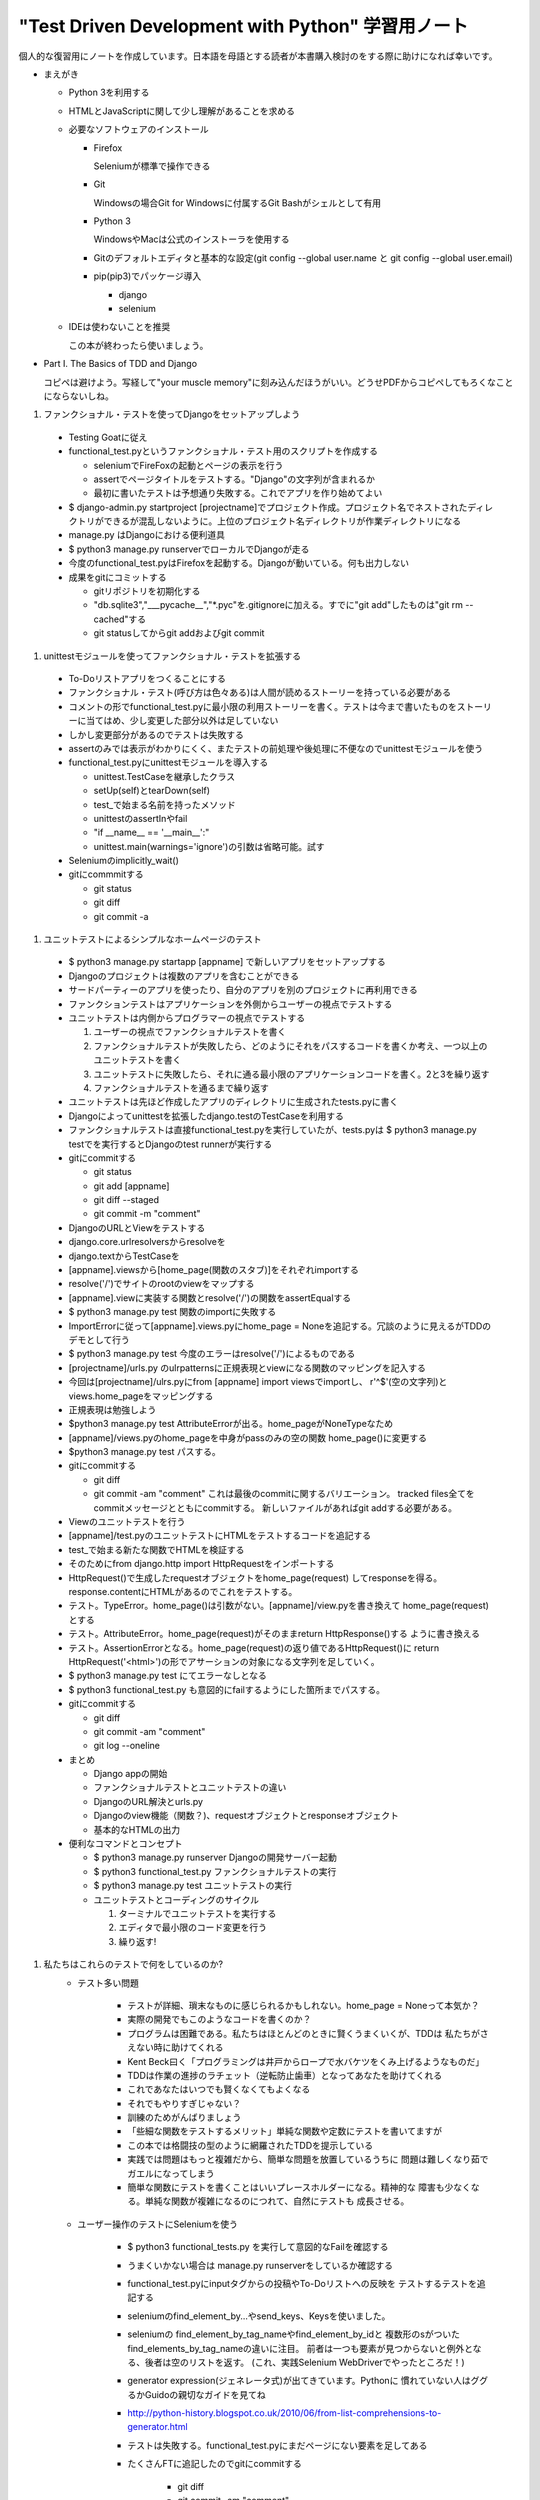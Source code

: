 "Test Driven Development with Python" 学習用ノート
#####################################################

個人的な復習用にノートを作成しています。日本語を母語とする読者が本書購入検討のをする際に助けになれば幸いです。

* まえがき

  * Python 3を利用する
  * HTMLとJavaScriptに関して少し理解があることを求める
  * 必要なソフトウェアのインストール

    * Firefox

      Seleniumが標準で操作できる

    * Git

      Windowsの場合Git for Windowsに付属するGit Bashがシェルとして有用

    * Python 3

      WindowsやMacは公式のインストーラを使用する

    * Gitのデフォルトエディタと基本的な設定(git config --global user.name と git config --global user.email)
    * pip(pip3)でパッケージ導入

      * django
      * selenium

  * IDEは使わないことを推奨

    この本が終わったら使いましょう。

* Part I. The Basics of TDD and Django

  コピペは避けよう。写経して"your muscle memory"に刻み込んだほうがいい。どうせPDFからコピペしてもろくなことにならないしね。

#. ファンクショナル・テストを使ってDjangoをセットアップしよう

  * Testing Goatに従え
  * functional_test.pyというファンクショナル・テスト用のスクリプトを作成する

    * seleniumでFireFoxの起動とページの表示を行う
    * assertでページタイトルをテストする。"Django"の文字列が含まれるか
    * 最初に書いたテストは予想通り失敗する。これでアプリを作り始めてよい

  * $ django-admin.py startproject [projectname]でプロジェクト作成。プロジェクト名でネストされたディレクトリができるが混乱しないように。上位のプロジェクト名ディレクトリが作業ディレクトリになる
  * manage.py はDjangoにおける便利道具
  * $ python3 manage.py runserverでローカルでDjangoが走る
  * 今度のfunctional_test.pyはFirefoxを起動する。Djangoが動いている。何も出力しない
  * 成果をgitにコミットする

    * gitリポジトリを初期化する
    * "db.sqlite3","___pycache__","\*.pyc"を.gitignoreに加える。すでに"git add"したものは"git rm --cached"する
    * git statusしてからgit addおよびgit commit

#. unittestモジュールを使ってファンクショナル・テストを拡張する

  * To-Doリストアプリをつくることにする
  * ファンクショナル・テスト(呼び方は色々ある)は人間が読めるストーリーを持っている必要がある
  * コメントの形でfunctional_test.pyに最小限の利用ストーリーを書く。テストは今まで書いたものをストーリーに当てはめ、少し変更した部分以外は足していない
  * しかし変更部分があるのでテストは失敗する
  * assertのみでは表示がわかりにくく、またテストの前処理や後処理に不便なのでunittestモジュールを使う
  * functional_test.pyにunittestモジュールを導入する

    * unittest.TestCaseを継承したクラス
    * setUp(self)とtearDown(self)
    * test_で始まる名前を持ったメソッド
    * unittestのassertInやfail
    * "if __name__ == '__main__':"
    * unittest.main(warnings='ignore')の引数は省略可能。試す

  * Seleniumのimplicitly_wait()
  * gitにcommmitする

    * git status
    * git diff
    * git commit -a

#. ユニットテストによるシンプルなホームページのテスト

  * $ python3 manage.py startapp [appname] で新しいアプリをセットアップする
  * Djangoのプロジェクトは複数のアプリを含むことができる
  * サードパーティーのアプリを使ったり、自分のアプリを別のプロジェクトに再利用できる
  * ファンクションテストはアプリケーションを外側からユーザーの視点でテストする
  * ユニットテストは内側からプログラマーの視点でテストする

    #. ユーザーの視点でファンクショナルテストを書く
    #. ファンクショナルテストが失敗したら、どのようにそれをパスするコードを書くか考え、一つ以上のユニットテストを書く
    #. ユニットテストに失敗したら、それに通る最小限のアプリケーションコードを書く。2と3を繰り返す
    #. ファンクショナルテストを通るまで繰り返す

  * ユニットテストは先ほど作成したアプリのディレクトリに生成されたtests.pyに書く
  * Djangoによってunittestを拡張したdjango.testのTestCaseを利用する
  * ファンクショナルテストは直接functional_test.pyを実行していたが、tests.pyは
    $ python3 manage.py testでを実行するとDjangoのtest runnerが実行する
  * gitにcommitする

    * git status
    * git add [appname]
    * git diff --staged
    * git commit -m "comment"

  * DjangoのURLとViewをテストする
  * django.core.urlresolversからresolveを
  * django.textからTestCaseを
  * [appname].viewsから[home_page(関数のスタブ)]をそれぞれimportする
  * resolve('/')でサイトのrootのviewをマップする
  * [appname].viewに実装する関数とresolve('/')の関数をassertEqualする
  * $ python3 manage.py test 関数のimportに失敗する
  * ImportErrorに従って[appname].views.pyにhome_page = Noneを追記する。冗談のように見えるがTDDのデモとして行う
  * $ python3 manage.py test 今度のエラーはresolve('/')によるものである
  * [projectname]/urls.py のulrpatternsに正規表現とviewになる関数のマッピングを記入する
  * 今回は[projectname]/ulrs.pyにfrom [appname] import viewsでimportし、
    r'^$'(空の文字列)とviews.home_pageをマッピングする
  * 正規表現は勉強しよう
  * $python3 manage.py test AttributeErrorが出る。home_pageがNoneTypeなため
  * [appname]/views.pyのhome_pageを中身がpassのみの空の関数 home_page()に変更する
  * $python3 manage.py test パスする。
  * gitにcommitする

    * git diff
    * git commit -am "comment" これは最後のcommitに関するバリエーション。
      tracked files全てをcommitメッセージとともにcommitする。
      新しいファイルがあればgit addする必要がある。

  * Viewのユニットテストを行う
  * [appname]/test.pyのユニットテストにHTMLをテストするコードを追記する
  * test_で始まる新たな関数でHTMLを検証する
  * そのためにfrom django.http import HttpRequestをインポートする
  * HttpRequest()で生成したrequestオブジェクトをhome_page(request)
    してresponseを得る。response.contentにHTMLがあるのでこれをテストする。
  * テスト。TypeError。home_page()は引数がない。[appname]/view.pyを書き換えて
    home_page(request)とする
  * テスト。AttributeError。home_page(request)がそのままreturn HttpResponse()する
    ように書き換える
  * テスト。AssertionErrorとなる。home_page(request)の返り値であるHttpRequest()に
    return HttpRequest('<html>')の形でアサーションの対象になる文字列を足していく。
  * $ python3 manage.py test にてエラーなしとなる
  * $ python3 functional_test.py も意図的にfailするようにした箇所までパスする。
  * gitにcommitする

    * git diff
    * git commit -am "comment"
    * git log --oneline

  * まとめ

    * Django appの開始
    * ファンクショナルテストとユニットテストの違い
    * DjangoのURL解決とurls.py
    * Djangoのview機能（関数？)、requestオブジェクトとresponseオブジェクト
    * 基本的なHTMLの出力

  * 便利なコマンドとコンセプト

    * $ python3 manage.py runserver Djangoの開発サーバー起動
    * $ python3 functional_test.py ファンクショナルテストの実行
    * $ python3 manage.py test ユニットテストの実行
    * ユニットテストとコーディングのサイクル

      #. ターミナルでユニットテストを実行する
      #. エディタで最小限のコード変更を行う
      #. 繰り返す!

#. 私たちはこれらのテストで何をしているのか?
    * テスト多い問題

        * テストが詳細、瑣末なものに感じられるかもしれない。home_page = Noneって本気か？
        * 実際の開発でもこのようなコードを書くのか？
        * プログラムは困難である。私たちはほとんどのときに賢くうまくいくが、TDDは
          私たちがさえない時に助けてくれる
        * Kent Beck曰く「プログラミングは井戸からロープで水バケツをくみ上げるようなものだ」
        * TDDは作業の進捗のラチェット（逆転防止歯車）となってあなたを助けてくれる
        * これであなたはいつでも賢くなくてもよくなる
        * それでもやりすぎじゃない？
        * 訓練のためがんばりましょう
        * 「些細な関数をテストするメリット」単純な関数や定数にテストを書いてますが
        * この本では格闘技の型のように網羅されたTDDを提示している
        * 実践では問題はもっと複雑だから、簡単な問題を放置しているうちに
          問題は難しくなり茹でガエルになってしまう
        * 簡単な関数にテストを書くことはいいプレースホルダーになる。精神的な
          障害も少なくなる。単純な関数が複雑になるのにつれて、自然にテストも
          成長させる。

    * ユーザー操作のテストにSeleniumを使う

        * $ python3 functional_tests.py を実行して意図的なFailを確認する
        * うまくいかない場合は manage.py runserverをしているか確認する
        * functional_test.pyにinputタグからの投稿やTo-Doリストへの反映を
          テストするテストを追記する
        * seleniumのfind_element_by...やsend_keys、Keysを使いました。
        * seleniumの find_element_by_tag_nameやfind_element_by_idと
          複数形のsがついたfind_elements_by_tag_nameの違いに注目。
          前者は一つも要素が見つからないと例外となる、後者は空のリストを返す。
          (これ、実践Selenium WebDriverでやったところだ！)
        * generator expression(ジェネレータ式)が出てきています。Pythonに
          慣れていない人はググるかGuidoの親切なガイドを見てね
        * http://python-history.blogspot.co.uk/2010/06/from-list-comprehensions-to-generator.html
        * テストは失敗する。functional_test.pyにまだページにない要素を足してある
        * たくさんFTに追記したのでgitにcommitする

            * git diff
            * git commit -am "comment"

    * 「定数をテストするな」ルール、そして救済のためのテンプレート
        * ユニットテストはロジックや制御のフロー、設定をテストする
          HTML文字列をテストしている今の私たちのそれはそうなっていない
        * 機能を変更することなくコードを改善する、それがリファクタ
        * ユニットテストを通ることを確認する
        * テンプレートを使ってのリファクタリング

            * [appname]/templates ディレクトリを作成する
            * [appname]/templates/home.html としてHTMLを書く。
              ユニットテストに書いていたのと同じHTML。
            * [appname]/views.py に django.shortcutsからrenderをインポートし
              return render(request, 'home.html')でテンプレートを使う。
             * HttpResponseからDjangoのrender機能に変更した
               これは第一引数がrequest（理由は後で）で次がrenderに渡すテンプレートの
               名前になる。Djangoは自動的に全てのアプリのtemplatesと呼ばれるフォルダ内を
               検索する。そしてテンプレートに基づいたHttpResponseがビルドされる。
            * テンプレートはDjangoの強力な機能で、Pythonの変数をHTMLに埋め込める。
              あとの章でもrenderやrender_to_string(ディスクからファイルを読み込む)
              を使う理由である。
            * ところでこれはユニットテストに通らない
            * トレースバックを読む練習
            * Djangoはテンプレートを見つけられない。templatesフォルダに配置しているのに
            * 実は作成したアプリを公式には、まだDjangoに登録していなかった。
            * つまり、startapp コマンドだけでは不十分ということ。
            * settings.pyのINSTALLED_APPSにアプリを追記する。末尾のコンマを忘れないこと
            * まだテストに通らない。これはユニットテストではHTMLの末尾に改行などがないからである。
            * self.assertTrue(response.content.strip().endwith(b'</html>'))のようにする。
            * ユニットテスト側を変更しているので小さなずる(cheat)だがHTML末尾の空白なんかどうでもいいこと。
            * もう一押し。定数としてのHTMLではなく正しいテンプレートがレンダリングされることを
              確認するテストに書き換える
            * render_to_stringを使用する(この文脈はP.56で助けになる。初回は見落とした)
            * response.contentのバイト列をPythonのユニコード文字列にするため.decode()も使う

        * リファクタリングにおいて

            * Kent Beck曰く「この通りにするよう勧めているのか？違う、このようにできることを勧めている」
            * リファクタリングするときは、コードかテストについて作業すべきで、同時にその両方をしてはいけない
            * この作業をとばしたくなるかもしれないが、多くのファイルを編集して何をやるべきか
              見失いがちになる。リファクタリング・キャットみたいなことになるまえに、ちょっとづつ
              作業しよう。
            * リファクタリング・キャットはまた本書で現れる。
              多すぎる変更を一度にしようとするときまた現れる。
            * リファクタリング・キャットはテスティング・ゴートの反対側の肩に乗っていて
              漫画の悪魔のように、あなたに悪いアドバイスを与えるのだ...

        * リファクタリングが終わったらいい頃合い
        * gitにcommitする

            * git status
            * git add . #templatesフォルダが追跡されていないので
            * git diff --staged
            * git commit -m "comment"

        * テンプレートに幾つかの要素を追加し、追加のたびにFTを回す。詳細は省略
        * まとめ：TDDプロセス

            * ファンクショナルテスト
            * ユニットテスト
            * ユニットテスト/コーディングのサイクル
            * リファクタリング
            * テストを書く、コードを書く、テストが通れがリファクタリングする
            * 二重ループのように、ファンクショナル・テストを書いた後、
              コードを書く、のプロセスの中にユニットテストとコード、リファクタリングが入っている。

#. ユーザー入力の保存
